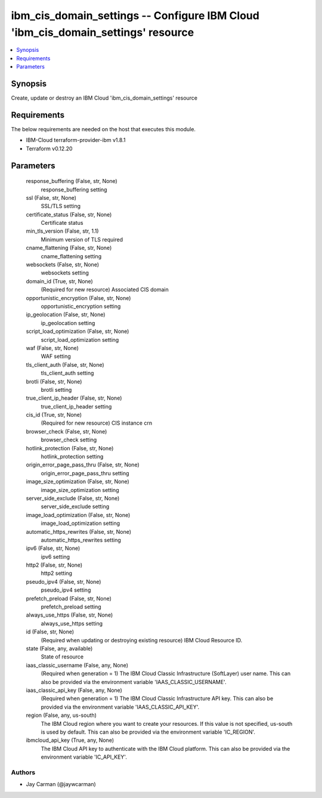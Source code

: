 
ibm_cis_domain_settings -- Configure IBM Cloud 'ibm_cis_domain_settings' resource
=================================================================================

.. contents::
   :local:
   :depth: 1


Synopsis
--------

Create, update or destroy an IBM Cloud 'ibm_cis_domain_settings' resource



Requirements
------------
The below requirements are needed on the host that executes this module.

- IBM-Cloud terraform-provider-ibm v1.8.1
- Terraform v0.12.20



Parameters
----------

  response_buffering (False, str, None)
    response_buffering setting


  ssl (False, str, None)
    SSL/TLS setting


  certificate_status (False, str, None)
    Certificate status


  min_tls_version (False, str, 1.1)
    Minimum version of TLS required


  cname_flattening (False, str, None)
    cname_flattening setting


  websockets (False, str, None)
    websockets setting


  domain_id (True, str, None)
    (Required for new resource) Associated CIS domain


  opportunistic_encryption (False, str, None)
    opportunistic_encryption setting


  ip_geolocation (False, str, None)
    ip_geolocation setting


  script_load_optimization (False, str, None)
    script_load_optimization setting


  waf (False, str, None)
    WAF setting


  tls_client_auth (False, str, None)
    tls_client_auth setting


  brotli (False, str, None)
    brotli setting


  true_client_ip_header (False, str, None)
    true_client_ip_header setting


  cis_id (True, str, None)
    (Required for new resource) CIS instance crn


  browser_check (False, str, None)
    browser_check setting


  hotlink_protection (False, str, None)
    hotlink_protection setting


  origin_error_page_pass_thru (False, str, None)
    origin_error_page_pass_thru setting


  image_size_optimization (False, str, None)
    image_size_optimization setting


  server_side_exclude (False, str, None)
    server_side_exclude setting


  image_load_optimization (False, str, None)
    image_load_optimization setting


  automatic_https_rewrites (False, str, None)
    automatic_https_rewrites setting


  ipv6 (False, str, None)
    ipv6 setting


  http2 (False, str, None)
    http2 setting


  pseudo_ipv4 (False, str, None)
    pseudo_ipv4 setting


  prefetch_preload (False, str, None)
    prefetch_preload setting


  always_use_https (False, str, None)
    always_use_https setting


  id (False, str, None)
    (Required when updating or destroying existing resource) IBM Cloud Resource ID.


  state (False, any, available)
    State of resource


  iaas_classic_username (False, any, None)
    (Required when generation = 1) The IBM Cloud Classic Infrastructure (SoftLayer) user name. This can also be provided via the environment variable 'IAAS_CLASSIC_USERNAME'.


  iaas_classic_api_key (False, any, None)
    (Required when generation = 1) The IBM Cloud Classic Infrastructure API key. This can also be provided via the environment variable 'IAAS_CLASSIC_API_KEY'.


  region (False, any, us-south)
    The IBM Cloud region where you want to create your resources. If this value is not specified, us-south is used by default. This can also be provided via the environment variable 'IC_REGION'.


  ibmcloud_api_key (True, any, None)
    The IBM Cloud API key to authenticate with the IBM Cloud platform. This can also be provided via the environment variable 'IC_API_KEY'.













Authors
~~~~~~~

- Jay Carman (@jaywcarman)

